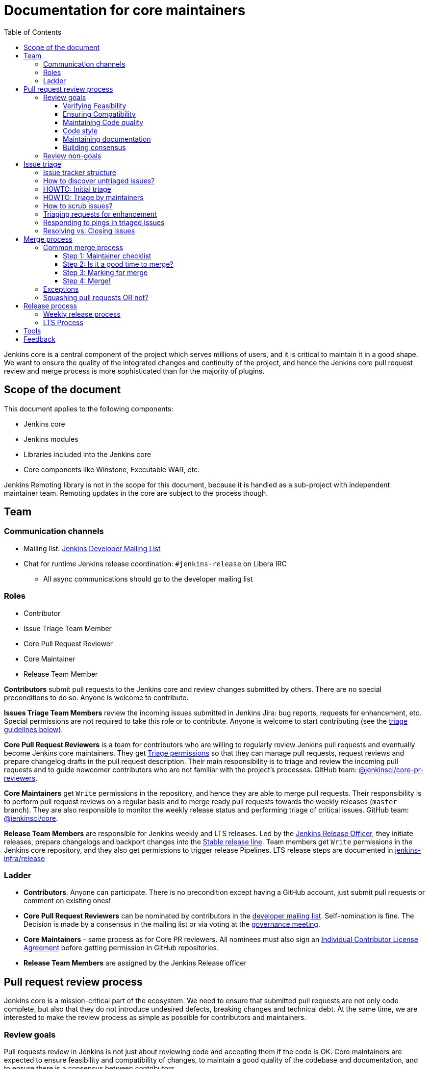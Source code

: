:toc:
:toclevels: 3

= Documentation for core maintainers

toc::[]

Jenkins core is a central component of the project which serves millions of users, and it is critical to maintain it in a good shape.
We want to ensure the quality of the integrated changes and continuity of the project,
and hence the Jenkins core pull request review and merge process is more sophisticated than for the majority of plugins.

== Scope of the document

This document applies to the following components:

* Jenkins core
* Jenkins modules
* Libraries included into the Jenkins core
* Core components like Winstone, Executable WAR, etc.

Jenkins Remoting library is not in the scope for this document,
because it is handled as a sub-project with independent maintainer team.
Remoting updates in the core are subject to the process though.

== Team

=== Communication channels

* Mailing list: link:https://groups.google.com/d/forum/jenkinsci-dev[Jenkins Developer Mailing List]
* Chat for runtime Jenkins release coordination: `#jenkins-release` on Libera IRC
** All async communications should go to the developer mailing list

=== Roles

* Contributor
* Issue Triage Team Member 
* Core Pull Request Reviewer
* Core Maintainer
* Release Team Member

**Contributors** submit pull requests to the Jenkins core and review changes submitted by others.
There are no special preconditions to do so.
Anyone is welcome to contribute.

**Issues Triage Team Members** review the incoming issues submitted in Jenkins Jira:
bug reports, requests for enhancement, etc.
Special permissions are not required to take this role or to contribute.
Anyone is welcome to start contributing (see the <<issue-triage,triage guidelines below>>).

**Core Pull Request Reviewers** is a team for contributors who are willing to regularly review Jenkins pull requests and eventually become Jenkins core maintainers.
They get https://help.github.com/en/github/setting-up-and-managing-organizations-and-teams/repository-permission-levels-for-an-organization[Triage permissions] so that they can manage pull requests, request reviews and prepare changelog drafts in the pull request description.
Their main responsibility is to triage and review the incoming pull requests
and to guide newcomer contributors who are not familiar with the project's processes.
GitHub team: link:https://github.com/orgs/jenkinsci/teams/core-pr-reviewers[@jenkinsci/core-pr-reviewers].

**Core Maintainers** get `Write` permissions in the repository, and hence they are able to merge pull requests.
Their responsibility is to perform pull request reviews on a regular basis and to merge ready pull requests towards the weekly releases (`master` branch).
They are also responsible to monitor the weekly release status and performing triage of critical issues.
GitHub team: link:https://github.com/orgs/jenkinsci/teams/core[@jenkinsci/core].

**Release Team Members** are responsible for Jenkins weekly and LTS releases.
Led by the link:https://www.jenkins.io/project/team-leads/#release[Jenkins Release Officer], they initiate releases, prepare changelogs and backport changes into the link:https://www.jenkins.io/download/lts/[Stable release line].
Team members get `Write` permissions in the Jenkins core repository, and they also get permissions to trigger release Pipelines. LTS release steps are documented in link:https://github.com/jenkins-infra/release/blob/master/.github/ISSUE_TEMPLATE/1-lts-release-checklist.md[jenkins-infra/release]

=== Ladder

* **Contributors**. Anyone can participate.
  There is no precondition except having a GitHub account, just submit pull requests or comment on existing ones!
* **Core Pull Request Reviewers** can be nominated by contributors in the link:https://groups.google.com/d/forum/jenkinsci-dev[developer mailing list]. 
Self-nomination is fine.
The Decision is made by a consensus in the mailing list or via voting at the link:https://www.jenkins.io/project/governance-meeting/[governance meeting].
* **Core Maintainers** - same process as for Core PR reviewers.
  All nominees must also sign an link:https://github.com/jenkinsci/infra-cla/[Individual Contributor License Agreement] before getting permission in GitHub repositories.
* **Release Team Members** are assigned by the Jenkins Release officer

== Pull request review process

Jenkins core is a mission-critical part of the ecosystem.
We need to ensure that submitted pull requests are not only code complete,
but also that they do not introduce undesired defects, breaking changes and technical debt.
At the same time, we are interested to make the review process as simple as possible for contributors and maintainers.

=== Review goals

Pull requests review in Jenkins is not just about reviewing code and accepting them if the code is OK.
Core maintainers are expected to ensure feasibility and compatibility of changes,
to maintain a good quality of the codebase and documentation,
and to ensure there is a consensus between contributors.

==== Verifying Feasibility

Reviewers are expected to look at changes critically from a "product management" point of view.
It's not just about the code, but also whether the change makes sense in a global/holistic way, considering existing popular plugins and the way users experience Jenkins overall.
Also, not every change needs to be merged into the core.
Many features would be better introduced as plugins that have separate release cycles and allow delivering changes faster.
We want to extend the Jenkins core and incorporate widely used functionality and extension points there,
but we try to keep the core as minimal as possible in terms of dependencies.

==== Ensuring Compatibility

The Jenkins project has a long history of backward compatibility.
We accept breaking changes when it is needed (security fixes, feature deprecation and removal, etc.),
but ultimately the project's goal is to retain as much compatibility as possible.
It includes both feature compatibility and binary/API compatibility which is important for the plugin ecosystem.
Although we have some tools (like https://github.com/jenkins-infra/usage-in-plugins[usage-in-plugins]) for checking API usages across open-source plugins,
there is no way to confirm external usages in 3rd-party proprietary plugins which are also a part of the ecosystem.

==== Maintaining Code quality

The code doesn't have to be perfect, but we want to ensure that all new code matches basic quality standards:
test coverage for newly added functionality and fixes,
documentation for newly introduced APIs,
the submitted code is readable and matches the code style in the surrounding codebase,
etc.

==== Code style

We're aware that there are existing inconsistencies in the code,
and we do not enforce a single code style across the codebase at the moment.

* New code should follow the (majority) style guide.
  In Jenkins core, we use link:https://www.oracle.com/java/technologies/javase/codeconventions-contents.html[these Code Conventions for the Java TM Programming Language] as a default code style
* Updates to existing code should only fix formatting on the lines affected anyway to keep the diff minimal.
  It helps reviewers focus their attention on the specifics of the change and reduces the risk of a change from one pull request creating a conflict in another pull request.

==== Maintaining documentation

* Jenkins documentation is hosted on https://www.jenkins.io/doc/.
  When a new user-facing change is added, we should encourage contributors to update the documentation in downstream pull requests.
* The Same applies to Jenkins changelogs (link:https://www.jenkins.io/changelog[weekly], link:https://www.jenkins.io/changelog-stable/[stable]) and link:https://www.jenkins.io/doc/upgrade-guide/[upgrade guidelines]:
  We have a semi-automated process that is based on pull request summaries and labels.
  Core maintainers are expected to validate the entries as a part of the pull request review/merge process.
  See the checklist below in the _Merge process_ section.

==== Building consensus

Not all changes are discussed before they are submitted as pull requests.
Developer mailing lists, Jira issues and JEPs are used for discussions,
but sometimes the changes go straight to the pull requests.
And we are fine with that, especially for small patches.
Pull requests often become a venue to discuss feasibility, underlying technical decisions and design.
We are fine with that as well.
If there is no consensus about the feasibility and implementation,
code reviewers are expected to suggest proper channels for contributors to discuss their contributions.

* A discussion in the link:https://groups.google.com/d/forum/jenkinsci-dev[Jenkins Developer Mailing List] is the default way to go
* If no consensus can be reached on the mailing list,
  voting at the link:https://www.jenkins.io/project/governance-meeting/[Jenkins Governance Meeting] can be used to get a final decision.

=== Review non-goals

Code reviews do NOT pursue the following goals:

* Accepting/merging any pull request. 
  Not everything is going to be merged, and reviewers are expected to focus on the Jenkins ecosystem integrity first.
  We guide contributors and help them to get their changes integrated, but it needs cooperation on both sides.
  It is **fine** to close invalid and inactive pull requests if there is no activity by a submitter or other contributors.
* Enforcing a particular coding style.
  Jenkins core has a complex codebase created by many contributors, and different files have different designs.
  Our main goal is to firstly have the code readable by other contributors.
* Make contributors fix issues that are not related to the primary topic of the pull request
** Create follow-up issues instead, it is fine to reference them in comments so that the contributor might want to pick them up
* Make contributors to have atomic commit history or to squash their pull request
** Not every contributor is a Git expert, do not request changes in the commit history unless it is necessary
** Core maintainers can squash PRs during the merge.
   If you feel this is important, add the link:https://github.com/jenkinsci/jenkins/pulls?q=is%3Aopen+is%3Apr+label%3Asquash-merge-me[squash-merge-me] label
** We want to keep pull requests focused when possible (one feature/fix per pull request),
   but we can live without it if there is no need to backport changes to the stable baseline.

== Issue triage

Jenkins core and most of its components use link:https://issues.jenkins.io/[Jenkins Jira] as an issue tracker.
This issue tracker is open to all Jenkins users.
They report defects and requests for enhancements,
and then component maintainers triage issues and provide feedback to users.
In the case of the Jenkins core, the *Issue Triage Team* and *Core Maintainers* are roles that are expected to process the incoming issues.
These contributors perform initial triage of incoming issues and periodically scrub the issue tracker.

This section provides some tips and tricks about triaging issues submitted to the Jenkins core.

=== Issue tracker structure

Jenkins core uses the link:https://issues.jenkins.io/projects/JENKINS[JENKINS] project for issue tracking.
This project is shared between the Jenkins core components and plugins,
and the Jenkins core is scattered across multiple components: `core`, `remoting`, `cli`, `winstone-jetty`, etc.
In addition to it, there is a default `_unsorted` component which is recommended by default for users
who do not know what is the root cause of an issue they experience.

Searching for all Jenkins core issues is not trivial, and we provide Jira filters for it.

=== How to discover untriaged issues?

* Community rating in Jenkins link:https://www.jenkins.io/changelog/[Regular (Weekly)]
  and link:https://www.jenkins.io/changelog-stable/[LTS] releases.
  Such ratings allow users to reference issues they experienced with new Jenkins core releases,
  and it helps to discover regressions in the core causing instability or unexpected plugin failures.
* link:https://issues.jenkins.io/secure/Dashboard.jspa?selectPageId=20742[Jenkins core triage board] -
  Lists untriaged and recent issues in the Jenkins core and bundled components.
* link:https://issues.jenkins.io/secure/Dashboard.jspa?selectPageId=20340[Core maintainers board] -
  Lists unresolved recent regressions, unresolved recent core bugs, and popular new issues.
  This dashboard can be used to discover issues that **might** be related to the recent changes in the Jenkins core.

=== HOWTO: Initial triage

Initial issue triage has the following objectives:

* **Perform initial triage of an issue**.
  Issue triage team members are not expected to perform a full analysis of the issue (though they are welcome to do so!).
  The main goal is to ensure that an issue report is legitimate and that it contains enough information to be processed.
  It is fine to request additional information from submitters and/or to refer them to reporting guidelines:
** link:https://www.jenkins.io/participate/report-issue/[Guide: How to report an issue in Jenkins]
** link:https://github.com/jenkinsci/remoting#reporting-issues[Reporting Jenkins Remoting issues]
* **Verify the issue component**.
  It is essential to ensure that the `component` field references the right component (the Jenkins core, a plugin, etc.)
  so that an issue can be discovered and processed by a component maintainer.
  When moving an issue, assign the issue to the `automatic` assignee so that the maintainer gets a notification.
  Not all components have a default assignee, and it is perfectly fine to leave the assignee field empty.
* **Verify the issue type**.
  `Bug` should be used for bug reports.
  All other issue types are considered as requests for enhancements, and there is no practical difference for the Jenkins core.
* **Verify the issue metadata**: Jenkins version, environment, labels, etc.
  Such metadata is useful for further triage and issue discoverability.
  There are some labels used in Jenkins Jira dashboard and filters, e.g. `jcasc-compatibility`, `java11-compatibility`, `jep-200`, etc.
  Assigning such labels helps users and maintainers to discover issues and act on them.
  There is no list of such "common labels" recommended for use.
  Some labels can be found in similar issues or documentation linked from system log entries in the reports.
* **Move security issue** to the `SECURITY` project.
  Sometimes the issue reporters do not follow the link:https://www.jenkins.io/security/#reporting-vulnerabilities[vulnerability reporting] process and report security issues in public.
  If you see such issues, move them to the `SECURITY` project so that the security team takes care of their triage.
  Note that the required fields are different between projects, so some manual updates might be required when moving them.
* **Label regressions and CC stakeholders** if an issue is reported as a regression with a clear root cause,
  please set a `regression` label and, if applicable, CC contributors of a change that led to the regression.
* **Resolve invalid issues and support requests**.
  Sometimes Jenkins Jira is used as a support portal.
  We do not want to encourage that.
  Jenkins Jira is an issue tracker, and we expect reporters to investigate issues on their side to an extent that they can be reviewed by maintainers.
  For support requests, users are expected to use link:https://www.jenkins.io/mailing-lists[mailing lists],
  link:https://www.jenkins.io/chat/[chats] and other resources (e.g. Stackoverflow).
  It is fine to link users to link:https://github.com/jenkinsci/.github/blob/master/SUPPORT.md[this page]. 
* **Resolve duplicates**.
  It is often that the same issue is already reported in the Jenkins database.
  Newly reported duplicates can be just resolved with a `Duplicate` resolution and linked to the original issue.

=== HOWTO: Triage by maintainers

Further triage focuses on confirming the issue and defining a potential resolution.
It can be performed by _Issue Triage Team Members_ if they want to dive deeper,
or they can leave it to component maintainers.

Triage objectives:

* **Confirm reported defects**. Try to reproduce the issue or analyze the codebase.
  If the issue is legitimate, it is great to explicitly confirm it in a comment.
* Nice2Have: **Define the next steps**.
  If possible, define a potential resolution for the issue.
  If you do not plan to work on the issue in foreseeable future,
  it is great to explicitly highlight that by unassigning the issue and inviting the reporter and other contributors to submit a fix.
* Nice2Have: **Highlight newcomer-friendly issues**.
  Newcomer-friendly issues are instrumental for an onboarding new code contributors to the project.
  They are linked to link:https://www.jenkins.io/participate/code/[contributing guidelines].
  If you see a simple issue but do not plan to work on it,
  put a `newbie-friendly` label on it so that somebody could pick it up.

=== How to scrub issues?

In addition to the initial triage, it is a good practice to sometimes review previously reported issues so that we could minimize the backlog of issues and simplify search by users.

* **Triage reopened issues**.
  Same as for newly reported issues, it is great to process reopened issues if they are not acted on by the issue assignees.
  Often such issues can be resolved with a request to report a new issue if an issue is reopened due to another issue.
* **Resolve stale untriaged issues**.
  Issue reporters may become unresponsive before their issue can be fully triaged.
  If there is a reported issue that does not contain data for reproducing the issue,
  it is fine to resolve them after a 2-week timeout with the `Incomplete` or `Cannot reproduce` resolution.
* **Resolve/update obsolete issues**.
  Sometimes issues become obsolete due to other changes in the Jenkins core (e.g. feature removal),
  and such issues can be closed.
  Same for detaching functionality from the Jenkins core and plugins,
  issues can be reassigned to the new Jira component so that they are removed from the core backlog.

=== Triaging requests for enhancement

Requests for enhancement (RFEs) include the `New Feature` and `Improvement` types in Jenkins Jira.
The process to triage them might be different from bug reports.
because it is not always possible to say whether a request should be implemented in the Jenkins core,
an existing or a new plugin.
In the case of doubt, it is fine to just skip an issue or CC subject matter experts who could advise.

For RFEs which are not related to the Jenkins core or plugins,
it is possible to set the `plugin-proposals` component.
Note that this component is not regularly scrubbed,
and it can be considered only as a pool of ideas somebody could implement.
It is a good practice to set expectations in a comment when updating the RFE.

=== Responding to pings in triaged issues

Some submitters and users tend to ping triage contributors to ask about the fix ETA.
In some cases, they may also assign the issue and keep pinging.
It is fine to not answer these questions on such pings and to refer requestors to this document,
triage team members are not responsible for handling the ticket after initial triage.

Other materials which might help:

* link:https://www.jenkins.io/participate/code/[Contribute to Jenkins / Code] or 
  link:https://github.com/jenkinsci/jenkins/blob/master/CONTRIBUTING.md[Contributing to the Jenkins Core] - 
  extended version of "feel free to contribute".
* link:https://github.com/jenkinsci/.github/blob/master/SUPPORT.md[Jenkins Support Disclaimer Page] -
for those requesters who expect quick response and SLA.
* link:https://www.jenkins.io/doc/developer/plugin-governance/adopt-a-plugin/[Plugin Adoption Policy] -
for pings in not actively maintained components.
* link:https://www.jenkins.io/project/conduct/[Jenkins Code of Conduct] -
when it gets ugly.

=== Resolving vs. Closing issues

Jira workflow for the `JENKINS` project has two similar states: `Resolved` and `Closed`.
Historically the issues are rarely being **closed**, and all dashboard and Jenkins processes interpret resolved issues as closed.
The main difference is that the _Resolved_ issues can be reopened by users while _Closed_ ones can be reopened by admins only.

For triage purposes, it is recommended to use the `Resolved` state if there is a chance that the issue will be reopened by the reporter or other contributor
(e.g. resolving due to inactivity, disagreement with the resolution, etc.).

== Merge process

=== Common merge process

==== Step 1: Maintainer checklist

Merge process can be initiated once a pull request matches the requirements:

* Pull request is compliant with requirements to submitters (see the link:/.github/PULL_REQUEST_TEMPLATE.md[pull request template])
* There are at least 2 approvals for the pull request and no outstanding requests for change
* Conversations in the pull request are over OR it is explicit that a reviewer does not block the change (often indicated by line comments attached to an approving PR review, or by using the term "nit", from "nit-picking")
* Changelog entries in the PR title and/or _Proposed changelog entries_ are correct and reflect the current, final state of the PR
* Proper changelog labels are set so that the changelog can be generated automatically.
 A List of labels we use for changelog generation is available link:https://github.com/jenkinsci/.github/blob/master/.github/release-drafter.yml[here].
* If the change needs administrators to be aware of it when upgrading, the `upgrade-guide-needed` label is present
  and there is a `Proposed upgrade guidelines` section in the PR title
  (link:https://github.com/jenkinsci/jenkins/pull/4387[example]).
  This is usually the case when a data migration occurs, a feature has been removed, a significant behaviour change is introduced (including when there is a way to opt-out),
  or in general when we expect at least a large minority of admins to benefit from knowing about the change, e.g. to apply a new option.
* If it would make sense to backport the change to LTS, a Jira issue must exist, be a _Bug_ or _Improvement_, and be labelled as `lts-candidate` to be considered (see link:https://issues.jenkins.io/issues/?filter=12146[this Jira query]).

==== Step 2: Is it a good time to merge?

link:https://www.jenkins.io/security/[Jenkins security updates] are coordinated with the LTS calendar and if the weekly release on the weekend before an LTS release introduces regressions, users of the weekly line may have to choose between security fixes and a working Jenkins.
The Jenkins security team will usually send a "pre-announcement" to link:https://groups.google.com/forum/#!forum/jenkinsci-advisories[the advisories list] on Wednesday or Thursday the week before release, but that's not always doable.
For these reasons, the following changes should not be merged during the week before LTS releases (weeks 3, 7, 11, 15, etc. on the page linked above):

* Changes that could be considered risky (relatively high risk of introducing regressions), as they could make users of Jenkins weekly releases choose between getting security fixes, and having a functioning Jenkins
* Very large changes (in terms of lines changed), because the Jenkins security team needs to prepare security fixes for the weekly release line in a very short period of time.

If the change is ready, but it is not a good time, consider labelling the pull request with the `on-hold` label.
Make sure to add a comment explaining why it was put on hold.

==== Step 3: Marking for merge

Once the checklist is passed, a Core PR Reviewer or a Maintainer can mark the pull request for merge.

* `ready-for-merge` label is set
* An explicit comment is added to the pull request so that other repository watchers are notified.
  Example: _Thanks to all contributors! We consider this change as ready to be merged towards the next weekly release. It may be merged after 24hours if there is no negative feedback_

==== Step 4: Merge!

A Core Maintainer merges the change after allowing sufficient time for comment (if needed).
After that, the change will be landed in the next weekly release.
LTS backporting, if needed, will be handled separately by the release team.

=== Exceptions

* Jenkins Security Team uses a different process for security issue fixes.
  They are reviewed and integrated by the Security team in private repositories.
  Security hardening and enhancements go through the standard process.
* Release Team members are permitted to bypass the review/merge process if and only if a change is needed to unblock the security release.
  Common review process is used otherwise.
* 24 hours waiting period after adding the `ready-for-merge` label is not required for:
//TODO(oleg_nenashev): Define "trivial" better to avoid loopholes
** changes that do not result in changes to the primary functionality, such as typo fixes in documentation or localization files
** changes that do not affect the production code: Jenkinsfile tweaks, tools inside the repo, etc. 
** broken master build

=== Squashing pull requests OR not?

Sometimes we have pull requests which include dozens of commits including many non-substantial changes (merge commits, addressing review comments, etc.).
We do not require contributors to spend time on cleaning it up, because core maintainers can squash PRs during the merge.
Reviewers can add a link:https://github.com/jenkinsci/jenkins/pulls?q=is%3Aopen+is%3Apr+label%3Asquash-merge-me[squash-merge-me] label during reviews to highlight that it is needed.

At the same time, we do not require any pull request to be merged as a single commit.
Multiple commits are useful in many cases.

When do we merge pull requests as is?

* There is only one commit with a reasonable commit message
* There are multiple atomic commits. Each commit has a reasonable message and can be compiled on its own
** Example:
*** **Commit 1**: `[JENKINS-1234] - Reproduce the issue in tests`
*** **Commit 2**: `[JENKINS-1234] - Fix the issue by updating Foo` 
* There are multiple commit authors who expressed the desire to keep commit history as is.
  By default, we do not consider multiple authors as a blocker for squash, because GitHub now 
  link:https://help.github.com/en/github/committing-changes-to-your-project/creating-a-commit-with-multiple-authors[supports co-authors]

When do we squash commits?

* We squash commits when core maintainers decide to do so (`squash-merge-me` label), usually when the conditions above are not met.
* There is no strong requirement to squash merge pull requests at the moment, so there might be deviations from the merge policy in practice.

== Release process

=== Weekly release process

link:https://www.jenkins.io/download/weekly/[Jenkins Weekly releases] are managed by the Jenkins Release Team which has access to the dedicated release environment within the Jenkins Infrastructure.
References:

* link:https://www.jenkins.io/download/weekly/[Jenkins Weekly Releases Documentation]
* link:https://github.com/jenkins-infra/release[Jenkins Release Environment and the release process]
* link:https://github.com/jenkinsci/packaging[Native Jenkins packages and installers for platforms]
* link:https://github.com/jenkinsci/docker[Docker packaging for Jenkins]

=== LTS Process

Jenkins also offers the link:https://www.jenkins.io/download/lts/[LTS Release Line].
It is maintained by the Jenkins Release Team which coordinates link:https://www.jenkins.io/download/lts/#backporting-process[backporting] and release candidate testing.
Any Jenkins contributors are welcome to participate in backporting and release candidate testing.

* Backporting discussions happen through the developer mailing list.
* Backports are submitted as pull requests with the link:https://github.com/jenkinsci/jenkins/labels/into-lts[into-lts] label.
* Release candidate testing is announced on the developer mailing list.
  Discovered issues should be submitted to Jenkins Jira and then referenced in the release candidate testing thread.

== Tools

* link:https://issues.jenkins.io/secure/Dashboard.jspa?selectPageId=20340[Core maintainers board] -
  Lists unresolved recent regressions, unresolved recent core bugs, and popular new issues.
* link:https://github.com/jenkinsci/core-pr-tester[Core Pull Request Tester]
* link:https://github.com/jenkinsci/core-changelog-generator[Core Changelog Generator]
* link:https://github.com/jenkins-infra/backend-commit-history-parser[Toolkit for LTS backporting]
* link:/update-since-todo.sh[Javadoc @since version updater]

== Feedback

The process documented in this document is not set in stone.
If you see any issues or want to suggest improvements,
just submit a pull request or contact us in the communication channels referenced above.
Any feedback will be appreciated!
